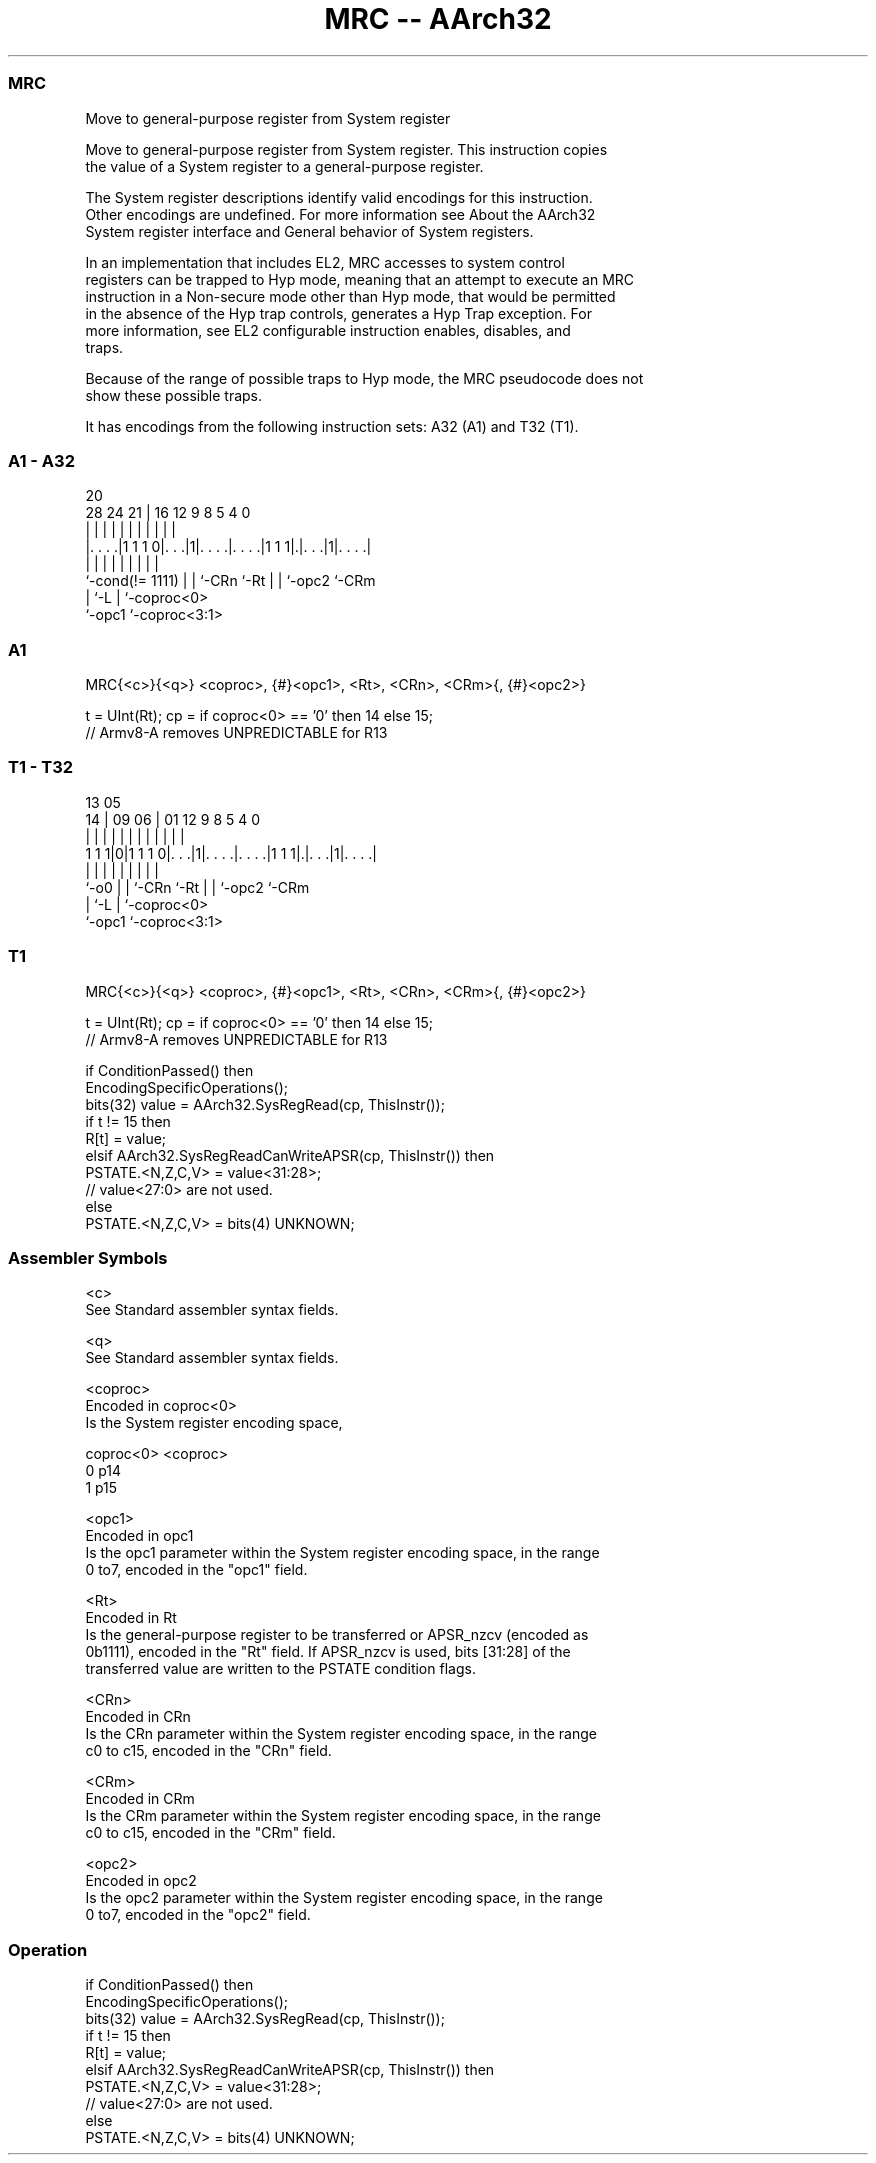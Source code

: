 .nh
.TH "MRC -- AArch32" "7" " "  "instruction" "general"
.SS MRC
 Move to general-purpose register from System register

 Move to general-purpose register from System register. This instruction copies
 the value of a System register to a general-purpose register.

 The System register descriptions identify valid encodings for this instruction.
 Other encodings are undefined. For more information see About the AArch32
 System register interface and General behavior of System registers.

 In an implementation that includes EL2, MRC accesses to system control
 registers can be trapped to Hyp mode, meaning that an attempt to execute an MRC
 instruction in a Non-secure mode other than Hyp mode, that would be permitted
 in the absence of the Hyp trap controls, generates a Hyp Trap exception.  For
 more information, see EL2 configurable instruction enables, disables, and
 traps.

 Because of the range of possible traps to Hyp mode, the MRC pseudocode does not
 show these possible traps.


It has encodings from the following instruction sets:  A32 (A1) and  T32 (T1).

.SS A1 - A32
 
                                                                   
                                                                   
                         20                                        
         28      24    21 |      16      12     9 8     5 4       0
          |       |     | |       |       |     | |     | |       |
  |. . . .|1 1 1 0|. . .|1|. . . .|. . . .|1 1 1|.|. . .|1|. . . .|
  |               |     | |       |       |     | |       |
  `-cond(!= 1111) |     | `-CRn   `-Rt    |     | `-opc2  `-CRm
                  |     `-L               |     `-coproc<0>
                  `-opc1                  `-coproc<3:1>
  
  
 
.SS A1
 
 MRC{<c>}{<q>} <coproc>, {#}<opc1>, <Rt>, <CRn>, <CRm>{, {#}<opc2>}
 
 t = UInt(Rt);  cp = if coproc<0> == '0' then 14 else 15;
 // Armv8-A removes UNPREDICTABLE for R13
.SS T1 - T32
 
                                                                   
                                                                   
         13              05                                        
       14 |      09    06 |      01      12     9 8     5 4       0
        | |       |     | |       |       |     | |     | |       |
   1 1 1|0|1 1 1 0|. . .|1|. . . .|. . . .|1 1 1|.|. . .|1|. . . .|
        |         |     | |       |       |     | |       |
        `-o0      |     | `-CRn   `-Rt    |     | `-opc2  `-CRm
                  |     `-L               |     `-coproc<0>
                  `-opc1                  `-coproc<3:1>
  
  
 
.SS T1
 
 MRC{<c>}{<q>} <coproc>, {#}<opc1>, <Rt>, <CRn>, <CRm>{, {#}<opc2>}
 
 t = UInt(Rt);  cp = if coproc<0> == '0' then 14 else 15;
 // Armv8-A removes UNPREDICTABLE for R13
 
 if ConditionPassed() then
     EncodingSpecificOperations();
     bits(32) value = AArch32.SysRegRead(cp, ThisInstr());
     if t != 15 then
         R[t] = value;
     elsif AArch32.SysRegReadCanWriteAPSR(cp, ThisInstr()) then
         PSTATE.<N,Z,C,V> = value<31:28>;
         // value<27:0> are not used.
     else
         PSTATE.<N,Z,C,V> = bits(4) UNKNOWN;
 

.SS Assembler Symbols

 <c>
  See Standard assembler syntax fields.

 <q>
  See Standard assembler syntax fields.

 <coproc>
  Encoded in coproc<0>
  Is the System register encoding space,

  coproc<0> <coproc> 
  0         p14      
  1         p15      

 <opc1>
  Encoded in opc1
  Is the opc1 parameter within the System register encoding space, in the range
  0 to7, encoded in the "opc1" field.

 <Rt>
  Encoded in Rt
  Is the general-purpose register to be transferred or APSR_nzcv (encoded as
  0b1111), encoded in the "Rt" field. If APSR_nzcv is used, bits [31:28] of the
  transferred value are written to the PSTATE condition flags.

 <CRn>
  Encoded in CRn
  Is the CRn parameter within the System register encoding space, in the range
  c0 to c15, encoded in the "CRn" field.

 <CRm>
  Encoded in CRm
  Is the CRm parameter within the System register encoding space, in the range
  c0 to c15, encoded in the "CRm" field.

 <opc2>
  Encoded in opc2
  Is the opc2 parameter within the System register encoding space, in the range
  0 to7, encoded in the "opc2" field.



.SS Operation

 if ConditionPassed() then
     EncodingSpecificOperations();
     bits(32) value = AArch32.SysRegRead(cp, ThisInstr());
     if t != 15 then
         R[t] = value;
     elsif AArch32.SysRegReadCanWriteAPSR(cp, ThisInstr()) then
         PSTATE.<N,Z,C,V> = value<31:28>;
         // value<27:0> are not used.
     else
         PSTATE.<N,Z,C,V> = bits(4) UNKNOWN;

